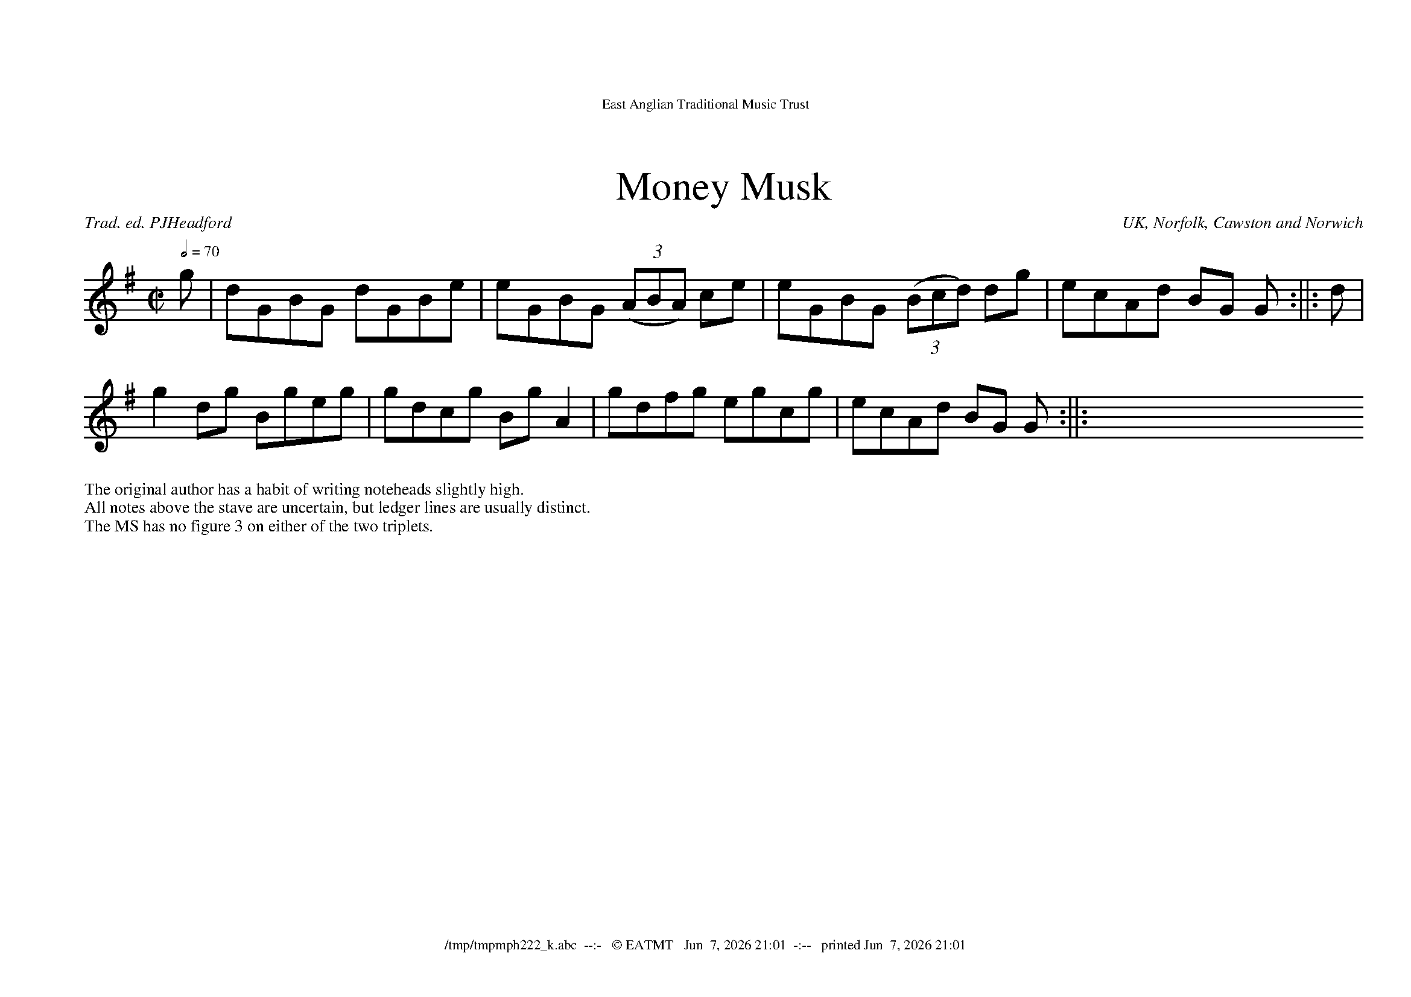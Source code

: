 %abc-2.2

%%bgcolor        white
%%scale           1.0
%%pageheight     21.0cm
%%pagewidth      29.7cm
%%leftnargin      1.0cm
%%rightmargin     1.0cm
%%topmargin       2.0cm
%%titlefont       Times-Roman 24
%%subtitlefont    Times-Roman 18
%%composerfont    Times-Italic 10
%%titleformat     T, C-1 O1
%%tempofont       Times-Roman 9
%%textfont        Times-Roman 10
%%dblrepbar :||:
%%header East Anglian Traditional Music Trust
%%headerfont      Times-Roman 11
%%footer $F  --:-   © EATMT   $d  -:--   printed $D
%%footerfont      Times-Roman 11
%%writefields P 0

X:0602
T:Money Musk
R:fhp 16=4*2+4*2
C:Trad. ed. PJHeadford
O:UK, Norfolk, Cawston and Norwich
S:NWHCM : 1942 105.2 – Norfolk Museums Service SCN0944
N:page 6 tune 2 of MS
Z:abc-copyright©PJHeadford_2021
M:C|
L:1/8
Q:2/4=70
K:G
%%MIDI program 75
g|dGBG dGBe|eGBG ((3ABA) ce|eGBG ((3Bcd) dg|ecAd BG G:||:d|
g2dg Bgeg|gdcg BgA2|gdfg egcg|ecAd BG G:||:XXX
%%begintext
%%The original author has a habit of writing noteheads slightly high.
%%All notes above the stave are uncertain, but ledger lines are usually distinct.
%%The MS has no figure 3 on either of the two triplets.
%%endtext


